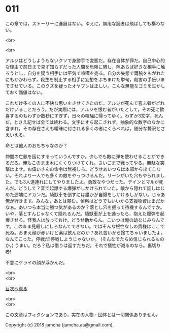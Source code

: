 #+OPTIONS: toc:nil
#+OPTIONS: \n:t

* 011

  この章では，ストーリーに進展はない。ゆえに，無用な読者は飛ばしても構わない。

  <br>

  <br>

  アルジはどうしようもないクソで身勝手で変態だ。存在自体が罪だ。自己中心的な理由で前日まで見ず知らずだった人間を危険に晒し，隙あらば好きな相手に触ろうとし，自分を疑う相手には平気で喧嘩を売る。自分の失態で両腕をもがれたにもかかわらず，殺生を制止する相手に妄想をぶちまけた挙句，殺害の手伝いまでさせている。このクズを疑ったオヤブンは正しい。こんな無能なゴミを生かしておく価値はない。

  これだけ多くの人に不快な思いをさせてきたのだ。アルジが死んで喜ぶ者がどれだけいることだろう。だが実際には，アルジを恨む者がいたとして，その死に歓喜するのもわずか数秒にすぎず，日々の喧騒に帰ってゆく。わずか3文字，死んだ，とさえ記せば全ては終わる。文字にすら起こされず，抽象的な数字のなかに含まれ，その存在さえも曖昧に付される多くの者にくらべれば，随分な贅沢とさえいえる。

  命とは他人のおもちゃなのか？

  仲間の亡骸を囮にするっていうんですか。少しでも敵に弾を使わせることができるだろ。俺もこのまま木にくくりつけてくれ。さいごまで戦ってやる。無駄な突撃はよせ。お偉いさんの命令は無視しろ。どうせあいつらは本部から出てこない。それより一人でも多くの敵をやっつけるんだ。リーンがいた穴もやられました。でも3人道連れにしてやりましたよ。勇敢なやつだった。デインとマルが死んだ。どうして？音で起爆する爆弾がしかけられていた。敵から隠れて話しはじめた途端にドカンだ。騎獣車を倒すには誰かが自爆をしかけるしかない。じゃあ俺が行きます。みんな，あとは頼む。偵察はどうでもいいから支援物資はまだかなぁ。あいつら本当に勝つ気があるのか？落とし穴を掘って待機するんですか。いや，落とすんじゃなくて隠れるんだ。騎獣車が上を通ったら，抱えた爆弾を起爆させろ。怪我人は放っておけ。どうせ助からん。こいつは俺の幼なじみなんです。このまま見殺しにしろなんてできない。ではそんな根性なしの貴様はここで死ね。おまえ顔が赤いけど薬は飲んだのか？あれ苦いから捨てちゃいましたよ。なんてこった。停戦だ!停戦しようじゃないか。 (そんなでたらめ信じられるものか。) うまい。だろ？私は借りは返すたちだ。それで犠牲が減るのなら。裏切り者!

  不意にケライの顔が浮かんだ。

  <br>
  <br>
  
  [[https://github.com/jamcha-aa/OblivionReports/blob/master/README.md][目次へ戻る]]
  
  <br>
  <br>

  この文章はフィクションであり，実在の人物・団体とは一切関係ありません。

  Copyright (c) 2018 jamcha (jamcha.aa@gmail.com).

  [[http://creativecommons.org/licenses/by-nc-sa/4.0/deed][file:http://i.creativecommons.org/l/by-nc-sa/4.0/88x31.png]]
